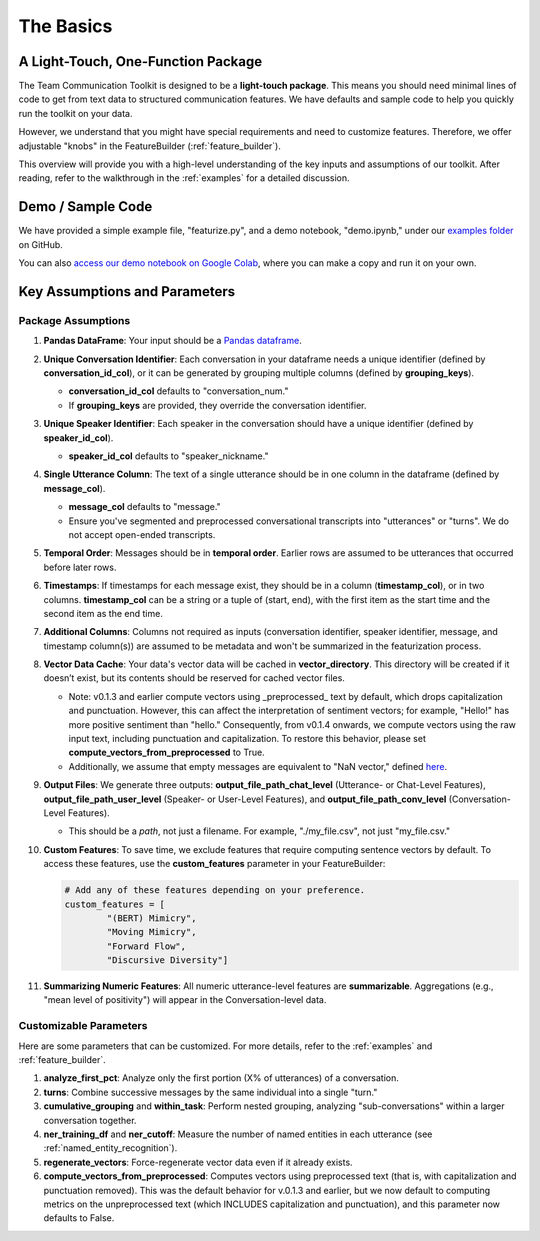 .. _basics:

The Basics
==========

A Light-Touch, One-Function Package
*************************************

The Team Communication Toolkit is designed to be a **light-touch package**. This means you should need minimal lines of code to get from text data to structured communication features. We have defaults and sample code to help you quickly run the toolkit on your data.

However, we understand that you might have special requirements and need to customize features. Therefore, we offer adjustable "knobs" in the FeatureBuilder (:ref:`feature_builder`).

This overview will provide you with a high-level understanding of the key inputs and assumptions of our toolkit. After reading, refer to the walkthrough in the :ref:`examples` for a detailed discussion.

Demo / Sample Code
*******************

We have provided a simple example file, "featurize.py", and a demo notebook, "demo.ipynb," under our `examples folder <https://github.com/Watts-Lab/team_comm_tools/tree/main/examples>`_ on GitHub.

You can also `access our demo notebook on Google Colab <https://colab.research.google.com/drive/1e8D5h_prRJsGs_N563EvpoQK0uZIAYsJ?usp=sharing>`_, where you can make a copy and run it on your own.

Key Assumptions and Parameters
*******************************

Package Assumptions 
++++++++++++++++++++

1. **Pandas DataFrame**: Your input should be a `Pandas dataframe <https://pandas.pydata.org/docs/reference/api/pandas.DataFrame.html>`_.

2. **Unique Conversation Identifier**: Each conversation in your dataframe needs a unique identifier (defined by **conversation_id_col**), or it can be generated by grouping multiple columns (defined by **grouping_keys**).

   * **conversation_id_col** defaults to "conversation_num."
   * If **grouping_keys** are provided, they override the conversation identifier.

3. **Unique Speaker Identifier**: Each speaker in the conversation should have a unique identifier (defined by **speaker_id_col**).

   * **speaker_id_col** defaults to "speaker_nickname."

4. **Single Utterance Column**: The text of a single utterance should be in one column in the dataframe (defined by **message_col**).

   * **message_col** defaults to "message."
   * Ensure you've segmented and preprocessed conversational transcripts into "utterances" or "turns". We do not accept open-ended transcripts.

5. **Temporal Order**: Messages should be in **temporal order**. Earlier rows are assumed to be utterances that occurred before later rows.

6. **Timestamps**: If timestamps for each message exist, they should be in a column (**timestamp_col**), or in two columns. **timestamp_col** can be a string or a tuple of (start, end), with the first item as the start time and the second item as the end time.

7. **Additional Columns**: Columns not required as inputs (conversation identifier, speaker identifier, message, and timestamp column(s)) are assumed to be metadata and won't be summarized in the featurization process.

8. **Vector Data Cache**: Your data's vector data will be cached in **vector_directory**. This directory will be created if it doesn’t exist, but its contents should be reserved for cached vector files.

   * Note: v0.1.3 and earlier compute vectors using _preprocessed_ text by default, which drops capitalization and punctuation. However, this can affect the interpretation of sentiment vectors; for example, "Hello!" has more positive sentiment than "hello." Consequently, from v0.1.4 onwards, we compute vectors using the raw input text, including punctuation and capitalization. To restore this behavior, please set **compute_vectors_from_preprocessed** to True.

   * Additionally, we assume that empty messages are equivalent to "NaN vector," defined `here <https://raw.githubusercontent.com/Watts-Lab/team_comm_tools/refs/heads/main/src/team_comm_tools/features/assets/nan_vector.txt>`_.

9. **Output Files**: We generate three outputs: **output_file_path_chat_level** (Utterance- or Chat-Level Features), **output_file_path_user_level** (Speaker- or User-Level Features), and **output_file_path_conv_level** (Conversation-Level Features).

   * This should be a *path*, not just a filename. For example, "./my_file.csv", not just "my_file.csv."

10. **Custom Features**: To save time, we exclude features that require computing sentence vectors by default. To access these features, use the **custom_features** parameter in your FeatureBuilder:

    .. code-block:: python

       # Add any of these features depending on your preference.
       custom_features = [
               "(BERT) Mimicry",
               "Moving Mimicry",
               "Forward Flow",
               "Discursive Diversity"]

11. **Summarizing Numeric Features**: All numeric utterance-level features are **summarizable**. Aggregations (e.g., "mean level of positivity") will appear in the Conversation-level data.

Customizable Parameters
++++++++++++++++++++++++

Here are some parameters that can be customized. For more details, refer to the :ref:`examples` and :ref:`feature_builder`.

1. **analyze_first_pct**: Analyze only the first portion (X% of utterances) of a conversation.

2. **turns**: Combine successive messages by the same individual into a single "turn."

3. **cumulative_grouping** and **within_task**: Perform nested grouping, analyzing "sub-conversations" within a larger conversation together.

4. **ner_training_df** and **ner_cutoff**: Measure the number of named entities in each utterance (see :ref:`named_entity_recognition`).

5. **regenerate_vectors**: Force-regenerate vector data even if it already exists.

6. **compute_vectors_from_preprocessed**: Computes vectors using preprocessed text (that is, with capitalization and punctuation removed). This was the default behavior for v.0.1.3 and earlier, but we now default to computing metrics on the unpreprocessed text (which INCLUDES capitalization and punctuation), and this parameter now defaults to False.